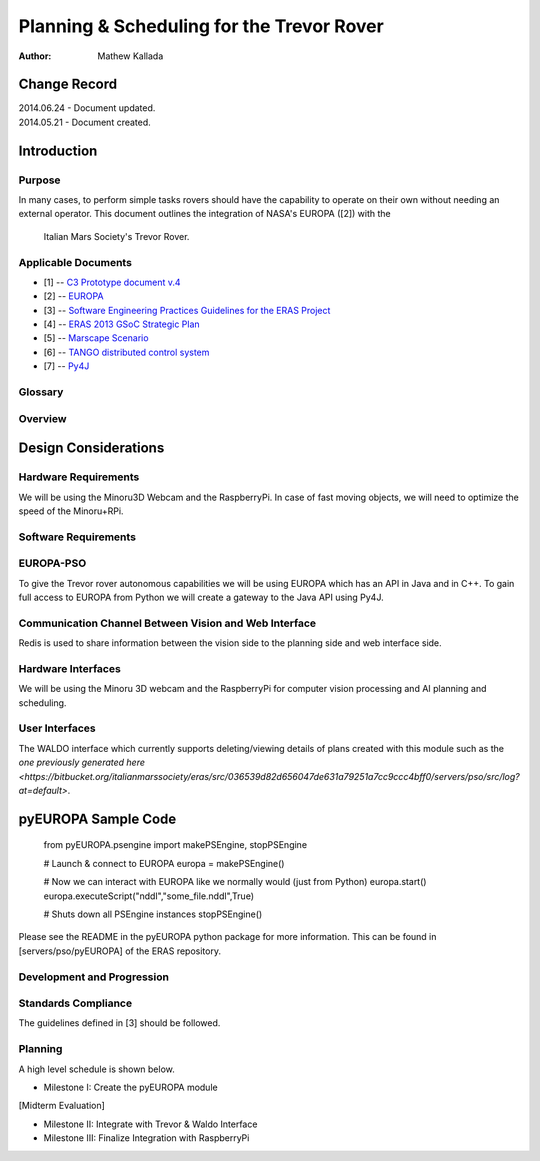 ===========================================
Planning & Scheduling for the Trevor Rover
===========================================

:Author: Mathew Kallada


Change Record
=============

| 2014.06.24 - Document updated.
| 2014.05.21 - Document created.

Introduction
============

Purpose
-------

In many cases, to perform simple tasks rovers should have the capability to 
operate on their own without needing an external operator.
This document outlines the integration of NASA's EUROPA ([2]) with the
 Italian Mars Society's Trevor Rover.


Applicable Documents
--------------------

- [1] -- `C3 Prototype document v.4`_
- [2] -- `EUROPA`_
- [3] -- `Software Engineering Practices Guidelines for the ERAS Project`_
- [4] -- `ERAS 2013 GSoC Strategic Plan`_
- [5] -- `Marscape Scenario`_
- [6] -- `TANGO distributed control system`_
- [7] -- `Py4J`_

.. _`C3 Prototype document v.4`: <http://www.erasproject.org/index.php?option=com_joomdoc&view=documents&path=C3+Subsystem/ERAS-C3Prototype_v4.pdf&Itemid=148>
.. _`EUROPA`: <code.google.com/p/europa-pso/>
.. _`Software Engineering Practices Guidelines for the ERAS Project`: <https://eras.readthedocs.org/en/latest/doc/guidelines.html>
.. _`ERAS 2013 GSoC Strategic Plan`: <https://bitbucket.org/italianmarssociety/eras/wiki/Google%20Summer%20of%20Code%202013>
.. _`Marscape Scenario`: <http://code.google.com/p/europa-pso/wiki/ExampleRover>
.. _`TANGO distributed control system`: <http://www.tango-controls.org/>
.. _`Py4J`: <http://py4j.sourceforge.net/>

Glossary
--------

.. glossary::


    ``P&S``
        Planning and Scheduling

    ``API``
        Application Programming Interface

    ``ERAS``
        European Mars Analog Station

    ``IMS``
        Italian Mars Society

Overview
--------

Design Considerations
=====================

Hardware Requirements
----------------------------
We will be using the Minoru3D Webcam and the RaspberryPi. In case of fast 
moving objects, we will need to optimize the speed of the Minoru+RPi.

Software Requirements
----------------------------

EUROPA-PSO
--------
To give the Trevor rover autonomous capabilities we will be using EUROPA
which has an API in Java and in C++. To gain full access to EUROPA from Python
we will create a gateway to the Java API using Py4J.

Communication Channel Between Vision and Web Interface
--------
Redis is used to share information between the vision side to the planning side and web interface side.

Hardware Interfaces
--------
We will be using the Minoru 3D webcam and the RaspberryPi for computer vision
processing and AI planning and scheduling.

User Interfaces
--------
The WALDO interface which currently supports deleting/viewing details of plans created with this module such as the `one previously generated here <https://bitbucket.org/italianmarssociety/eras/src/036539d82d656047de631a79251a7cc9ccc4bff0/servers/pso/src/log?at=default>`.

pyEUROPA Sample Code
===============

    from pyEUROPA.psengine import makePSEngine, stopPSEngine

    # Launch & connect to EUROPA
    europa = makePSEngine()

    # Now we can interact with EUROPA like we normally would (just from Python)
    europa.start()
    europa.executeScript("nddl","some_file.nddl",True)

    # Shuts down all PSEngine instances
    stopPSEngine()

Please see the README in the pyEUROPA python package for more information.
This can be found in [servers/pso/pyEUROPA] of the ERAS repository.

Development and Progression
----------------------------

Standards Compliance
--------
The guidelines defined in [3] should be followed.


Planning
--------

A high level schedule is shown below.

- Milestone I: Create the pyEUROPA module

[Midterm Evaluation]

- Milestone II: Integrate with Trevor & Waldo Interface
- Milestone III: Finalize Integration with RaspberryPi
